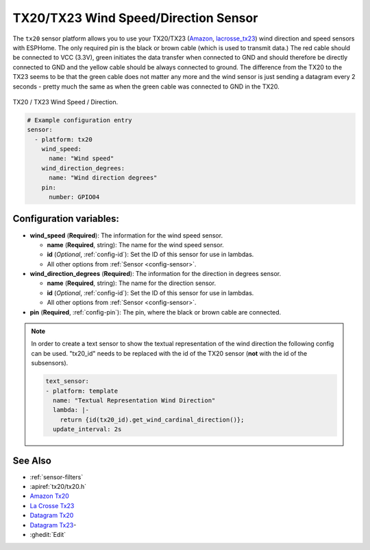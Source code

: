 TX20/TX23 Wind Speed/Direction Sensor
=====================================

.. esphome:component-definition::
   :alias: tx20
   :category: sensor-miscellaneous
   :friendly_name: TX20
   :toc_group: Miscellaneous Sensors
   :toc_image: tx20.jpg
   :descriptor: Wind Speed and Wind Direction

.. seo::
    :description: Instructions for setting up TX20/TX23 wind speed and direction sensors
    :image: tx20.jpg
    :keywords: TX20

The ``tx20`` sensor platform allows you to use your TX20/TX23
(`Amazon`_,
`lacrosse_tx23`_)
wind direction and speed sensors with ESPHome.
The only required pin is the black or brown cable (which is used to transmit data.)
The red cable should be connected to VCC (3.3V), green initiates the data transfer when connected to GND
and should therefore be directly connected to GND and the yellow cable should be always connected to ground.
The difference from the TX20 to the TX23 seems to be that the green cable does not matter any more and the
wind sensor is just sending a datagram every 2 seconds - pretty much the same as when the green cable was
connected to GND in the TX20.

.. figure:: images/tx20.jpg
    :align: center
    :width: 50.0%

    TX20 / TX23 Wind Speed / Direction.

.. _Amazon: https://www.amazon.de/Technoline-Tx-20/dp/B01HXZ3KLA
.. _lacrosse_tx23: https://www.lacrossetechnology.com/tx23-wind-sensor

.. code-block:: yaml

    # Example configuration entry
    sensor:
      - platform: tx20
        wind_speed:
          name: "Wind speed"
        wind_direction_degrees:
          name: "Wind direction degrees"
        pin:
          number: GPIO04


Configuration variables:
------------------------

- **wind_speed** (**Required**): The information for the wind speed sensor.

  - **name** (**Required**, string): The name for the wind speed
    sensor.
  - **id** (*Optional*, :ref:`config-id`): Set the ID of this sensor for use in lambdas.
  - All other options from :ref:`Sensor <config-sensor>`.

- **wind_direction_degrees** (**Required**): The information for the direction
  in degrees sensor.

  - **name** (**Required**, string): The name for the direction sensor.
  - **id** (*Optional*, :ref:`config-id`): Set the ID of this sensor for use in lambdas.
  - All other options from :ref:`Sensor <config-sensor>`.

- **pin** (**Required**, :ref:`config-pin`): The pin, where the black or brown
  cable are connected.

.. note::

    In order to create a text sensor to show the textual representation of the wind direction
    the following config can be used. "tx20_id" needs to be replaced with the id of the TX20 sensor (**not** with the id of the subsensors).

    .. code-block:: yaml

        text_sensor:
        - platform: template
          name: "Textual Representation Wind Direction"
          lambda: |-
            return {id(tx20_id).get_wind_cardinal_direction()};
          update_interval: 2s


See Also
--------

- :ref:`sensor-filters`
- :apiref:`tx20/tx20.h`
- `Amazon Tx20 <https://www.amazon.de/Technoline-Tx-20/dp/B01HXZ3KLA>`__
- `La Crosse Tx23 <https://www.lacrossetechnology.com/tx23-wind-sensor>`__
- `Datagram Tx20 <http://www.sdpro.eu/jm/images/allegati/TX20_Documentazione.pdf>`__
- `Datagram Tx23 <https://www.lacrossetechnology.com/tx23-wind-sensor>`__-
- :ghedit:`Edit`
